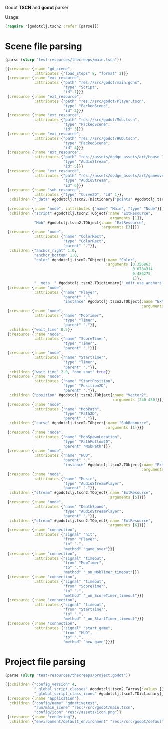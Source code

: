Godot *TSCN* and *godot* parser

Usage:

#+BEGIN_SRC clojure :results silent
  (require '[godotclj.tscn2 :refer [parse]])
#+END_SRC

* Scene file parsing

#+BEGIN_SRC clojure :results output
  (parse (slurp "test-resources/thecreeps/main.tscn"))
#+END_SRC

#+BEGIN_SRC clojure
  [{:resource {:name "gd_scene",
               :attributes {"load_steps" 8, "format" 2}}}
   {:resource {:name "ext_resource",
               :attributes {"path" "res://src/godot/main.gdns",
                            "type" "Script",
                            "id" 1}}}
   {:resource {:name "ext_resource",
               :attributes {"path" "res://src/godot/Player.tscn",
                            "type" "PackedScene",
                            "id" 2}}}
   {:resource {:name "ext_resource",
               :attributes {"path" "res://src/godot/Mob.tscn",
                            "type" "PackedScene",
                            "id" 3}}}
   {:resource {:name "ext_resource",
               :attributes {"path" "res://src/godot/HUD.tscn",
                            "type" "PackedScene",
                            "id" 4}}}
   {:resource {:name "ext_resource",
               :attributes {"path" "res://assets/dodge_assets/art/House In a Forest Loop.ogg",
                            "type" "AudioStream",
                            "id" 5}}}
   {:resource {:name "ext_resource",
               :attributes {"path" "res://assets/dodge_assets/art/gameover.wav",
                            "type" "AudioStream",
                            "id" 6}}}
   {:resource {:name "sub_resource",
               :attributes {"type" "Curve2D", "id" 1}},
    :children {"_data" #godotclj.tscn2.TDictionary{"points" #godotclj.tscn2.TObject{:name "PoolVector2Array",
                                                                                    :arguments [0 0 0 0 0 0 0 0 0 0 1024 0 0 0 0 0 1024 600 0 0 0 0 0 600 0 0 0 0 0 0]}}}}
   {:resource {:name "node", :attributes {"name" "Main", "type" "Node"}},
    :children {"script" #godotclj.tscn2.TObject{:name "ExtResource",
                                                :arguments [1]},
               "Mob" #godotclj.tscn2.TObject{:name "ExtResource",
                                             :arguments [3]}}}
   {:resource {:name "node",
               :attributes {"name" "ColorRect",
                            "type" "ColorRect",
                            "parent" "."}},
    :children {"anchor_right" 1.0,
               "anchor_bottom" 1.0,
               "color" #godotclj.tscn2.TObject{:name "Color",
                                               :arguments [0.356863
                                                           0.0784314
                                                           0.486275
                                                           1]},
               "__meta__" #godotclj.tscn2.TDictionary{"_edit_use_anchors_" false}}}
   {:resource {:name "node",
               :attributes {"name" "Player",
                            "parent" ".",
                            "instance" #godotclj.tscn2.TObject{:name "ExtResource",
                                                               :arguments [2]}}}}
   {:resource {:name "node",
               :attributes {"name" "MobTimer",
                            "type" "Timer",
                            "parent" "."}},
    :children {"wait_time" 0.5}}
   {:resource {:name "node",
               :attributes {"name" "ScoreTimer",
                            "type" "Timer",
                            "parent" "."}}}
   {:resource {:name "node",
               :attributes {"name" "StartTimer",
                            "type" "Timer",
                            "parent" "."}},
    :children {"wait_time" 2.0, "one_shot" true}}
   {:resource {:name "node",
               :attributes {"name" "StartPosition",
                            "type" "Position2D",
                            "parent" "."}},
    :children {"position" #godotclj.tscn2.TObject{:name "Vector2",
                                                  :arguments [240 450]}}}
   {:resource {:name "node",
               :attributes {"name" "MobPath",
                            "type" "Path2D",
                            "parent" "."}},
    :children {"curve" #godotclj.tscn2.TObject{:name "SubResource",
                                               :arguments [1]}}}
   {:resource {:name "node",
               :attributes {"name" "MobSpawnLocation",
                            "type" "PathFollow2D",
                            "parent" "MobPath"}}}
   {:resource {:name "node",
               :attributes {"name" "HUD",
                            "parent" ".",
                            "instance" #godotclj.tscn2.TObject{:name "ExtResource",
                                                               :arguments [4]}}}}
   {:resource {:name "node",
               :attributes {"name" "Music",
                            "type" "AudioStreamPlayer",
                            "parent" "."}},
    :children {"stream" #godotclj.tscn2.TObject{:name "ExtResource",
                                                :arguments [5]}}}
   {:resource {:name "node",
               :attributes {"name" "DeathSound",
                            "type" "AudioStreamPlayer",
                            "parent" "."}},
    :children {"stream" #godotclj.tscn2.TObject{:name "ExtResource",
                                                :arguments [6]}}}
   {:resource {:name "connection",
               :attributes {"signal" "hit",
                            "from" "Player",
                            "to" ".",
                            "method" "game_over"}}}
   {:resource {:name "connection",
               :attributes {"signal" "timeout",
                            "from" "MobTimer",
                            "to" ".",
                            "method" "_on_MobTimer_timeout"}}}
   {:resource {:name "connection",
               :attributes {"signal" "timeout",
                            "from" "ScoreTimer",
                            "to" ".",
                            "method" "_on_ScoreTimer_timeout"}}}
   {:resource {:name "connection",
               :attributes {"signal" "timeout",
                            "from" "StartTimer",
                            "to" ".",
                            "method" "_on_StartTimer_timeout"}}}
   {:resource {:name "connection",
               :attributes {"signal" "start_game",
                            "from" "HUD",
                            "to" ".",
                            "method" "new_game"}}}]
#+END_SRC

* Project file parsing

#+BEGIN_SRC clojure :results output
  (parse (slurp "test-resources/thecreeps/project.godot"))
#+END_SRC

#+BEGIN_SRC clojure
  [{:children {"config_version" 4,
               "_global_script_classes" #godotclj.tscn2.TArray{:values []},
               "_global_script_class_icons" #godotclj.tscn2.TDictionary{}}}
   {:resource {:name "application"},
    :children {"config/name" "gdnativetest",
               "run/main_scene" "res://src/godot/main.tscn",
               "config/icon" "res://assets/icon.png"}}
   {:resource {:name "rendering"},
    :children {"environment/default_environment" "res://src/godot/default_env.tres"}}]
#+END_SRC

